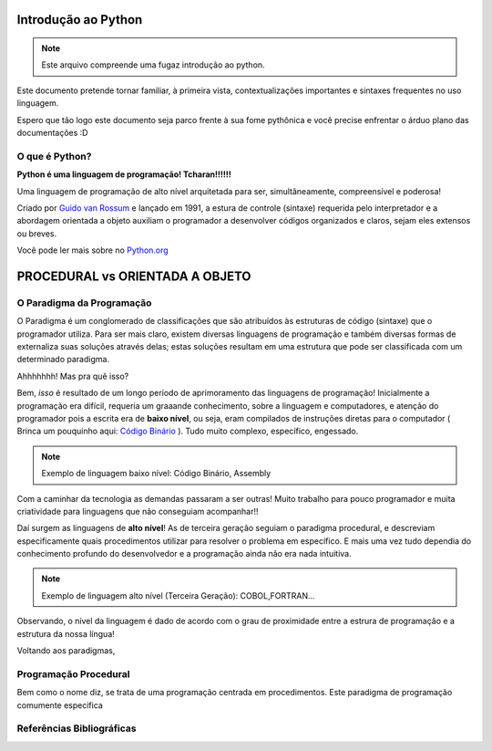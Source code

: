 .. _Intro_Python:

Introdução ao Python
==========================

.. image:: _static/Python_Logo.png
    :height: 300px
    :width: 300px
    :align: center


.. Note:: 
   Este arquivo compreende uma fugaz introdução ao python.

Este documento pretende tornar familiar, à primeira vista, contextualizações importantes e sintaxes frequentes no uso linguagem. 

Espero que tão logo este documento seja parco frente à sua fome pythônica e você precise enfrentar o árduo plano das documentações :D

O que é Python?
----------------

**Python é uma linguagem de programação! Tcharan!!!!!!**

Uma linguagem de programação de alto nível arquitetada para ser, simultâneamente, compreensível e poderosa! 

Criado por `Guido van Rossum`_ e lançado em 1991, a estura de controle (sintaxe) requerida pelo interpretador e a abordagem orientada a objeto auxiliam o programador a desenvolver códigos organizados e claros, sejam eles extensos ou breves.

Você pode ler mais sobre no `Python.org`_

.. _Python.org: https://www.python.org/doc/

.. _Guido van Rossum: https://en.wikipedia.org/wiki/Guido_van_Rossum


PROCEDURAL vs ORIENTADA A OBJETO
==================================

.. seealso::
   Você pode ver outra explicação sobre OO :doc:`Aqui <../intro_comp/PythonOO.rst>` 
    
O Paradigma da Programação
-----------------------------

O Paradigma é um conglomerado de classificações que são atribuídos às estruturas de código (sintaxe) que o programador utiliza.
Para ser mais claro, existem diversas linguagens de programação e também diversas formas de externaliza suas soluções através delas; estas soluções resultam em uma estrutura que pode ser classificada com um determinado paradigma.

Ahhhhhhh! Mas pra quê isso?

Bem, *isso* é resultado de um longo período de aprimoramento das linguagens de programação! Inicialmente a programação era difícil, requeria um graaande conhecimento, sobre a linguagem e computadores, e atenção do programador pois a escrita era de **baixo nível**, ou seja, eram compilados de instruções diretas para o computador ( Brinca um pouquinho aqui: `Código Binário`_ ). Tudo muito complexo, específico, engessado.

.. _Código Binário: https://www.invertexto.com/codigo-binario
.. Note::
   Exemplo de linguagem baixo nível: Código Binário, Assembly

Com a caminhar da tecnologia as demandas passaram a ser outras! Muito trabalho para pouco programador e muita criatividade para linguagens que não conseguiam acompanhar!!

Daí surgem as linguagens de **alto nível**! As de terceira geração seguiam o paradigma procedural, e descreviam especificamente quais procedimentos utilizar para resolver o problema em específico. E mais uma vez tudo dependia do conhecimento profundo do desenvolvedor  e a programação ainda não era nada intuitiva.

.. Note::
   Exemplo de linguagem alto nível (Terceira Geração): COBOL,FORTRAN...

Observando, o nível da linguagem é dado de acordo com o grau de proximidade entre a estrura de programação e a estrutura da nossa língua!

Voltando aos paradigmas, 








   
Programação Procedural
-----------------------

Bem como o nome diz, se trata de uma programação centrada em procedimentos.
Este paradigma de programação comumente especifica 

Referências Bibliográficas
----------------------------
